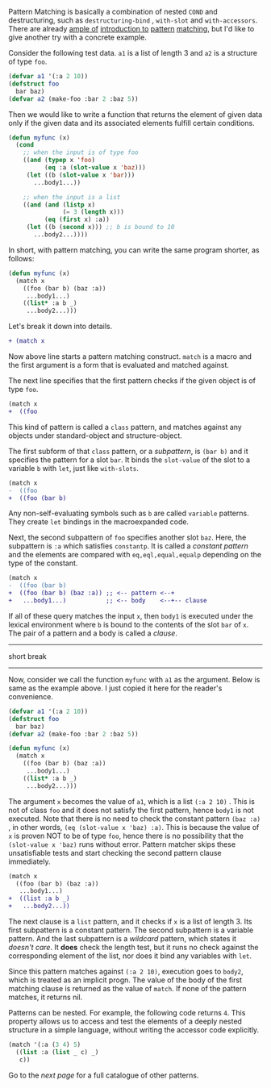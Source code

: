 Pattern Matching is basically a combination of nested =COND= and
destructuring, such as =destructuring-bind= , =with-slot= and =with-accessors=. 
There are already [[http://ja.reddit.com/r/lisp/comments/2xl23i/explain_pattern_matching_eli5_style/][ample of]] [[http://enthusiasm.cozy.org/archives/2013/07/optima][introduction to]] [[http://www.paulgraham.com/onlisptext.html][pattern]] [[https://github.com/tpapp/let-plus][matching]], but I'd like to give another try with a concrete example.

Consider the following test data. =a1= is a list of length 3 and =a2= is a structure of type =foo=.

#  that tries
# to check if the variable =X= is a list beginning with =:a=, and if that
# fails then check if the variable is an object of class =C= with slot =:a=

#+BEGIN_SRC lisp
(defvar a1 '(:a 2 10))
(defstruct foo
  bar baz)
(defvar a2 (make-foo :bar 2 :baz 5))
#+END_SRC

Then we would like to write a function that returns the element of given data only if the given data and its associated elements fulfill certain conditions. 

#+BEGIN_SRC lisp
(defun myfunc (x)
  (cond
    ;; when the input is of type foo
    ((and (typep x 'foo)
          (eq :a (slot-value x 'baz)))
     (let ((b (slot-value x 'bar)))
       ...body1...))

    ;; when the input is a list
    ((and (and (listp x)
               (= 3 (length x)))
          (eq (first x) :a))
     (let ((b (second x))) ;; b is bound to 10
       ...body2...))))
#+END_SRC

In short, with pattern matching, you can write the same program shorter, as follows:

#+BEGIN_SRC lisp
(defun myfunc (x)
  (match x
    ((foo (bar b) (baz :a))
     ...body1...)
    ((list* :a b _)
     ...body2...)))
#+END_SRC

Let's break it down into details.

#+BEGIN_SRC diff
+ (match x
#+END_SRC

Now above line starts a pattern matching construct. =match= is a macro and
the first argument is a form that is evaluated and matched against. 

The next line specifies that the first pattern checks if the given object
is of type =foo=.

#+BEGIN_SRC diff
(match x
+  ((foo
#+END_SRC

This kind of pattern is called a
=class= pattern, and matches against any objects under standard-object and structure-object.

The first subform of that =class= pattern, or a /subpattern/, is =(bar b)= and it
specifies the pattern for a slot =bar=. It binds the =slot-value= of the slot to a variable =b= with
=let=, just like =with-slots=.

#+BEGIN_SRC diff
(match x
-  ((foo
+  ((foo (bar b)
#+END_SRC

Any non-self-evaluating symbols such as =b= are
called =variable= patterns. They create =let= bindings in the macroexpanded code.

Next, the second subpattern of =foo= specifies another slot =baz=. Here, the subpattern is
=:a= which satisfies =constantp=. It is called a /constant pattern/ and the elements are compared with =eq,eql,equal,equalp= depending on the type of the constant.

#+BEGIN_SRC diff
(match x
-  ((foo (bar b)
+  ((foo (bar b) (baz :a)) ;; <-- pattern <--+
+   ...body1...)           ;; <-- body    <--+-- clause
#+END_SRC

If all of these query matches the input =x=, then =body1= is
executed under the lexical environment where =b= is bound to the contents
of the slot =bar= of =x=. The pair of a pattern and a body is called a /clause/.

--------
short break
--------

Now, consider we call the function =myfunc= with =a1= as the argument. Below is same as the example above. I just copied it here for the reader's convenience.

#+BEGIN_SRC lisp
(defvar a1 '(:a 2 10))
(defstruct foo
  bar baz)
(defvar a2 (make-foo :bar 2 :baz 5))

(defun myfunc (x)
  (match x
    ((foo (bar b) (baz :a))
     ...body1...)
    ((list* :a b _)
     ...body2...)))
#+END_SRC

The argument =x= becomes the value of =a1=, which is a list =(:a 2 10)= . This is not of class =foo= and it does not satisfy the first pattern, hence =body1= is not executed. Note that there is no need to check the constant pattern =(baz :a)= , in other words, =(eq (slot-value x 'baz) :a)=. This is because the value of =x= is proven NOT to be of type =foo=, hence there is no possibility that the =(slot-value x 'baz)= runs without error. Pattern matcher skips these unsatisfiable tests and start checking the second pattern clause immediately.

#+BEGIN_SRC diff
(match x
  ((foo (bar b) (baz :a))
   ...body1...)
+  ((list :a b _)
+   ...body2...))
#+END_SRC

The next clause is a =list= pattern, and it checks if =x= is a list of length 3. Its first subpattern
is a constant pattern. The second subpattern is a variable pattern. And the
last subpattern is a /wildcard/ pattern, which states it /doesn't care/. It
*does* check the length test, but it runs no check against
the corresponding element of the list, nor does it bind any variables with =let=.

Since this pattern matches against =(:a 2 10)=, execution
goes to =body2=, which is treated as an implicit
progn. The value of the body of the first matching clause is returned as the value of
=match=. If none of the pattern matches, it returns nil.

Patterns can be nested. For example, the following code returns =4=. This property allows us to access and test the elements of a deeply nested structure in a simple language, without writing the accessor code explicitly.

#+BEGIN_SRC lisp
(match '(:a (3 4) 5)
  ((list :a (list _ c) _)
   c))
#+END_SRC

Go to the [[Various-Patterns][next page]] for a full catalogue of other patterns.
